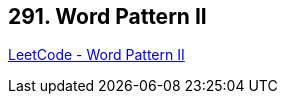 == 291. Word Pattern II

https://leetcode.com/problems/word-pattern-ii/[LeetCode - Word Pattern II]

